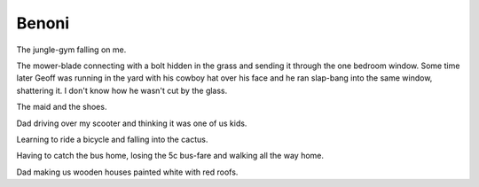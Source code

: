 Benoni
======

The jungle-gym falling on me.

The mower-blade connecting with a bolt hidden in the grass and sending it through the one bedroom window. Some time later Geoff was running in the yard with his cowboy hat over his face and he ran slap-bang into the same window, shattering it. I don't know how he wasn't cut by the glass.

The maid and the shoes.

Dad driving over my scooter and thinking it was one of us kids.

Learning to ride a bicycle and falling into the cactus.

Having to catch the bus home, losing the 5c bus-fare and walking all the way home.

Dad making us wooden houses painted white with red roofs.